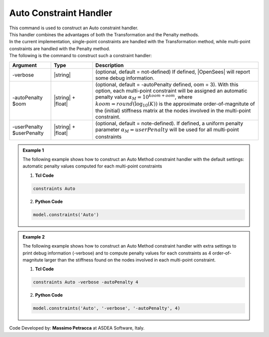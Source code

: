 .. _AutoConstraintHandler:

Auto Constraint Handler
^^^^^^^^^^^^^^^^^^^^^^^

| This command is used to construct an Auto constraint handler.
| This handler combines the advantages of both the Transformation and the Penalty methods.
| In the current implementation, single-point constraints are handled with the Transformation method, while multi-point constraints are handled with the Penalty method.
| The following is the command to construct such a constraint handler:

.. function:: constraints Auto <-verbose> <-autoPenalty $oom> <-userPenalty $userPenalty>

.. csv-table:: 
   :header: "Argument", "Type", "Description"
   :widths: 10, 10, 40

     -verbose, |string|, "(optional, default = not-defined) If defined, |OpenSees| will report some debug information."
     -autoPenalty $oom, |string| + |float|, "(optional, default = -autoPenalty defined, oom = 3). With this option, each multi-point constraint will be assigned an automatic penalty value :math:`\alpha_M=10^{koom + oom}`, where :math:`koom=round(\log_{10}(K))` is the approximate order-of-magnitute of the (initial) stiffness matrix at the nodes involved in the multi-point constraint."
     -userPenalty $userPenalty, |string| + |float|, "(optional, default = note-defined). If defined, a uniform penalty parameter :math:`\alpha_M=userPenalty` will be used for all multi-point constraints"

.. admonition:: Example 1

   The following example shows how to construct an Auto Method constraint handler with the default settings: automatic penalty values computed for each multi-point constraints

   1. **Tcl Code**

   .. code-block:: tcl

      constraints Auto


   2. **Python Code**

   .. code-block:: python

      model.constraints('Auto')

.. admonition:: Example 2

   The following example shows how to construct an Auto Method constraint handler with extra settings to print debug information (-verbose) and to compute penalty values for each constraints as 4 order-of-magnitute larger than the stiffness found on the nodes involved in each multi-point constraint.

   1. **Tcl Code**

   .. code-block:: tcl

      constraints Auto -verbose -autoPenalty 4


   2. **Python Code**

   .. code-block:: python

      model.constraints('Auto', '-verbose', '-autoPenalty', 4)

Code Developed by: **Massimo Petracca** at ASDEA Software, Italy.
